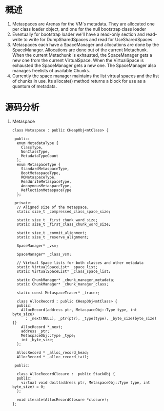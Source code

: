 * 概述
1. Metaspaces are Arenas for the VM's metadata.
   They are allocated one per class loader object, and one for the null bootstrap class loader
2. Eventually for bootstrap loader we'll have a read-only section and read-write
   to write for DumpSharedSpaces and read for UseSharedSpaces
3. Metaspaces each have a  SpaceManager and allocations are done by the SpaceManager.  
   Allocations are done out of the current Metachunk.  When the current Metachunk is exhausted, 
   the SpaceManager gets a new one from the current VirtualSpace.  When the VirtualSpace is exhausted
   the SpaceManager gets a new one.  The SpaceManager also manages freelists of available Chunks.
4. Currently the space manager maintains the list virtual spaces and the list of chunks in use.  
   Its allocate() method returns a block for use as a quantum of metadata.

* 源码分析
1. Metaspace
   #+BEGIN_SRC c++
class Metaspace : public CHeapObj<mtClass> {

 public:
  enum MetadataType {
    ClassType,
    NonClassType,
    MetadataTypeCount
  };
  enum MetaspaceType {
    StandardMetaspaceType,
    BootMetaspaceType,
    ROMetaspaceType,
    ReadWriteMetaspaceType,
    AnonymousMetaspaceType,
    ReflectionMetaspaceType
  };

 private:
  // Aligned size of the metaspace.
  static size_t _compressed_class_space_size;

  static size_t _first_chunk_word_size;
  static size_t _first_class_chunk_word_size;

  static size_t _commit_alignment;
  static size_t _reserve_alignment;

  SpaceManager* _vsm;

  SpaceManager* _class_vsm;

  // Virtual Space lists for both classes and other metadata
  static VirtualSpaceList* _space_list;
  static VirtualSpaceList* _class_space_list;

  static ChunkManager* _chunk_manager_metadata;
  static ChunkManager* _chunk_manager_class;

  static const MetaspaceTracer* _tracer;

  class AllocRecord : public CHeapObj<mtClass> {
  public:
    AllocRecord(address ptr, MetaspaceObj::Type type, int byte_size)
      : _next(NULL), _ptr(ptr), _type(type), _byte_size(byte_size) {}
    AllocRecord *_next;
    address _ptr;
    MetaspaceObj::Type _type;
    int _byte_size;
  };

  AllocRecord * _alloc_record_head;
  AllocRecord * _alloc_record_tail;

 public:

  class AllocRecordClosure :  public StackObj {
  public:
    virtual void doit(address ptr, MetaspaceObj::Type type, int byte_size) = 0;
  };

  void iterate(AllocRecordClosure *closure);
};
   #+END_SRC

